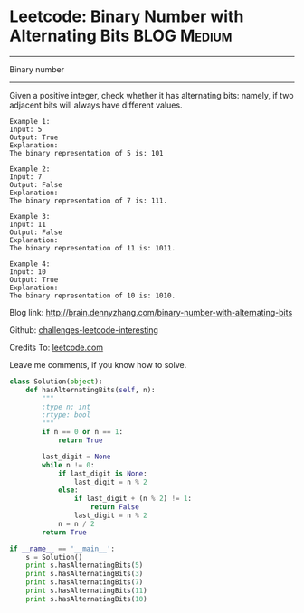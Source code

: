 * Leetcode: Binary Number with Alternating Bits                                   :BLOG:Medium:
#+STARTUP: showeverything
#+OPTIONS: toc:nil \n:t ^:nil creator:nil d:nil
:PROPERTIES:
:type:     #bignumber, #redo, #bitmanipulation
:END:
---------------------------------------------------------------------
Binary number
---------------------------------------------------------------------
Given a positive integer, check whether it has alternating bits: namely, if two adjacent bits will always have different values.
#+BEGIN_EXAMPLE
Example 1:
Input: 5
Output: True
Explanation:
The binary representation of 5 is: 101
#+END_EXAMPLE

#+BEGIN_EXAMPLE
Example 2:
Input: 7
Output: False
Explanation:
The binary representation of 7 is: 111.
#+END_EXAMPLE

#+BEGIN_EXAMPLE
Example 3:
Input: 11
Output: False
Explanation:
The binary representation of 11 is: 1011.
#+END_EXAMPLE

#+BEGIN_EXAMPLE
Example 4:
Input: 10
Output: True
Explanation:
The binary representation of 10 is: 1010.
#+END_EXAMPLE

Blog link: http://brain.dennyzhang.com/binary-number-with-alternating-bits

Github: [[url-external:https://github.com/DennyZhang/challenges-leetcode-interesting/tree/master/binary-number-with-alternating-bits][challenges-leetcode-interesting]]

Credits To: [[url-external:https://leetcode.com/problems/binary-number-with-alternating-bits/description/][leetcode.com]]

Leave me comments, if you know how to solve.

#+BEGIN_SRC python
class Solution(object):
    def hasAlternatingBits(self, n):
        """
        :type n: int
        :rtype: bool
        """
        if n == 0 or n == 1:
            return True

        last_digit = None
        while n != 0:
            if last_digit is None:
                last_digit = n % 2
            else:
                if last_digit + (n % 2) != 1:
                    return False
                last_digit = n % 2
            n = n / 2
        return True

if __name__ == '__main__':
    s = Solution()
    print s.hasAlternatingBits(5)
    print s.hasAlternatingBits(3)
    print s.hasAlternatingBits(7)
    print s.hasAlternatingBits(11)
    print s.hasAlternatingBits(10)
#+END_SRC
